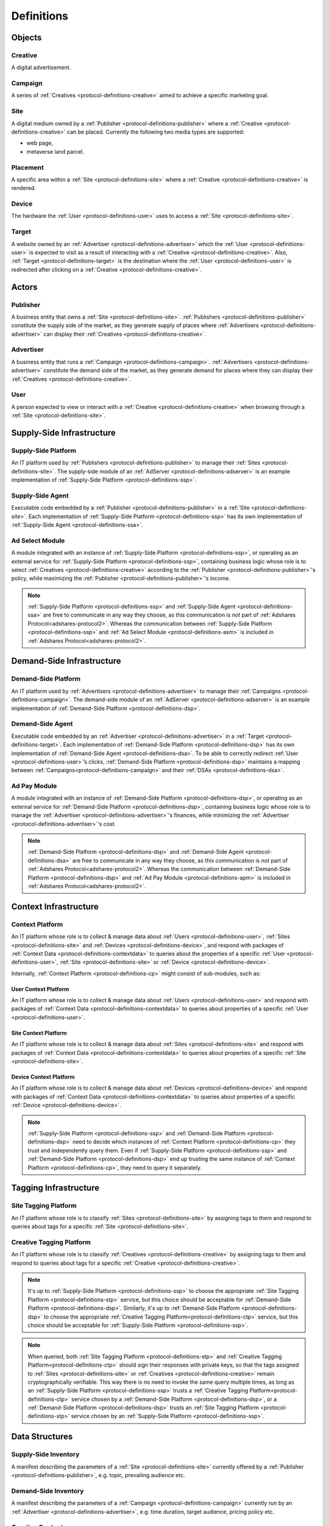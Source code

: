 .. _protocol-definitions:

Definitions
===========

.. _protocol-definitions-objects:

Objects
-------

.. _protocol-definitions-creative:

Creative
^^^^^^^^
A digital advertisement.

.. _protocol-definitions-campaign:

Campaign
^^^^^^^^
A series of :ref:`Creatives <protocol-definitions-creative>` aimed to achieve a specific marketing goal.

.. _protocol-definitions-site:

Site
^^^^
A digital medium owned by a :ref:`Publisher <protocol-definitions-publisher>` where a :ref:`Creative <protocol-definitions-creative>` can be placed. 
Currently the following two media types are supported:

* web page,
* metaverse land parcel.

.. _protocol-definitions-placement:

Placement
^^^^^^^^^
A specific area within a :ref:`Site <protocol-definitions-site>` where a :ref:`Creative <protocol-definitions-creative>` is rendered.

.. _protocol-definitions-device:

Device
^^^^^^
The hardware the :ref:`User <protocol-definitions-user>` uses to access a :ref:`Site <protocol-definitions-site>`.

.. _protocol-definitions-target:

Target
^^^^^^
A website owned by an :ref:`Advertiser <protocol-definitions-advertiser>` which the :ref:`User <protocol-definitions-user>` is expected to visit 
as a result of interacting with a :ref:`Creative <protocol-definitions-creative>`. Also, :ref:`Target <protocol-definitions-target>` is the destination where 
the :ref:`User <protocol-definitions-user>` is redirected after clicking on a :ref:`Creative <protocol-definitions-creative>`.


.. _protocol-definitions-actors:

Actors
------

.. _protocol-definitions-publisher:

Publisher
^^^^^^^^^

A business entity that owns a :ref:`Site <protocol-definitions-site>`. :ref:`Publishers <protocol-definitions-publisher>` constitute the supply side of the market, 
as they generate supply of places where :ref:`Advertisers <protocol-definitions-advertiser>` can display their :ref:`Creatives <protocol-definitions-creative>`.

.. _protocol-definitions-advertiser:

Advertiser
^^^^^^^^^^

A business entity that runs a :ref:`Campaign <protocol-definitions-campaign>`. :ref:`Advertisers <protocol-definitions-advertiser>` constitute the demand side of the market, 
as they generate demand for places where they can display their :ref:`Creatives <protocol-definitions-creative>`.

.. _protocol-definitions-user:

User
^^^^

A person expected to view or interact with a :ref:`Creative <protocol-definitions-creative>` when browsing through a :ref:`Site <protocol-definitions-site>`.

.. _protocol-definitions-ssi:

Supply-Side Infrastructure
--------------------------

.. _protocol-definitions-ssp:

Supply-Side Platform
^^^^^^^^^^^^^^^^^^^^
An IT platform used by :ref:`Publishers <protocol-definitions-publisher>` to manage their :ref:`Sites <protocol-definitions-site>`. 
The supply-side module of an :ref:`AdServer <protocol-definitions-adserver>` is an example implementation of :ref:`Supply-Side Platform <protocol-definitions-ssp>`.

.. _protocol-definitions-ssa:

Supply-Side Agent
^^^^^^^^^^^^^^^^^
Executable code embedded by a :ref:`Publisher <protocol-definitions-publisher>` in a :ref:`Site <protocol-definitions-site>`. 
Each implementation of :ref:`Supply-Side Platform <protocol-definitions-ssp>` has its own implementation of :ref:`Supply-Side Agent <protocol-definitions-ssa>`.

.. _protocol-definitions-asm:

Ad Select Module
^^^^^^^^^^^^^^^^
A module integrated with an instance of :ref:`Supply-Side Platform <protocol-definitions-ssp>`, or operating as an external service for :ref:`Supply-Side Platform <protocol-definitions-ssp>`, 
containing business logic whose role is to select :ref:`Creatives <protocol-definitions-creative>` according to the :ref:`Publisher <protocol-definitions-publisher>`'s policy, while maximizing the :ref:`Publisher <protocol-definitions-publisher>`'s income.

.. note::
    :ref:`Supply-Side Platform <protocol-definitions-ssp>` and :ref:`Supply-Side Agent <protocol-definitions-ssa>` are free to communicate in any way they choose, 
    as this communication is *not* part of :ref:`Adshares Protocol<adshares-protocol2>`. 
    Whereas the communication between :ref:`Supply-Side Platform <protocol-definitions-ssp>` and :ref:`Ad Select Module <protocol-definitions-asm>` is included in :ref:`Adshares Protocol<adshares-protocol2>`.


.. _protocol-definitions-dsi:

Demand-Side Infrastructure
--------------------------

.. _protocol-definitions-dsp:

Demand-Side Platform
^^^^^^^^^^^^^^^^^^^^
An IT platform used by :ref:`Advertisers <protocol-definitions-advertiser>` to manage their :ref:`Campaigns <protocol-definitions-campaign>`. 
The demand-side module of an :ref:`AdServer <protocol-definitions-adserver>` is an example implementation of :ref:`Demand-Side Platform <protocol-definitions-dsp>`.

.. _protocol-definitions-dsa:

Demand-Side Agent
^^^^^^^^^^^^^^^^^
Executable code embedded by an :ref:`Advertiser <protocol-definitions-advertiser>` in a :ref:`Target <protocol-definitions-target>`. 
Each implementation of :ref:`Demand-Side Platform <protocol-definitions-dsp>` has its own implementation of :ref:`Demand-Side Agent <protocol-definitions-dsa>`. 
To be able to correctly redirect :ref:`User <protocol-definitions-user>`’s clicks, :ref:`Demand-Side Platform <protocol-definitions-dsp>` maintains a mapping 
between :ref:`Campaigns<protocol-definitions-campaign>` and their :ref:`DSAs <protocol-definitions-dsa>`.

.. _protocol-definitions-apm:

Ad Pay Module
^^^^^^^^^^^^^
A module integrated with an instance of :ref:`Demand-Side Platform <protocol-definitions-dsp>`, or operating as an external service for :ref:`Demand-Side Platform <protocol-definitions-dsp>`, 
containing business logic whose role is to manage the :ref:`Advertiser <protocol-definitions-advertiser>`'s finances, while minimizing the :ref:`Advertiser <protocol-definitions-advertiser>`'s cost.

.. note::
    :ref:`Demand-Side Platform <protocol-definitions-dsp>` and :ref:`Demand-Side Agent <protocol-definitions-dsa>` are free to communicate in any way they choose, 
    as this communication is *not* part of :ref:`Adshares Protocol<adshares-protocol2>`. Whereas the communication 
    between :ref:`Demand-Side Platform <protocol-definitions-dsp>` and :ref:`Ad Pay Module <protocol-definitions-apm>` is included in :ref:`Adshares Protocol<adshares-protocol2>`.


.. _protocol-definitions-contextinfrastructure:

Context Infrastructure
----------------------

.. _protocol-definitions-cp:

Context Platform
^^^^^^^^^^^^^^^^
An IT platform whose role is to collect & manage data about :ref:`Users <protocol-definitions-user>`, :ref:`Sites <protocol-definitions-site>` 
and :ref:`Devices <protocol-definitions-device>`, and respond with packages of :ref:`Context Data <protocol-definitions-contextdata>` to queries about the properties of 
a specific :ref:`User <protocol-definitions-user>`, :ref:`Site <protocol-definitions-site>` or :ref:`Device <protocol-definitions-device>`.

Internally, :ref:`Context Platform <protocol-definitions-cp>` might consist of sub-modules, such as:

.. _protocol-definitions-ucp:

User Context Platform
"""""""""""""""""""""
An IT platform whose role is to collect & manage data about :ref:`Users <protocol-definitions-user>` 
and respond with packages of :ref:`Context Data <protocol-definitions-contextdata>` to queries about properties of a specific :ref:`User <protocol-definitions-user>`.

.. _protocol-definitions-scp:

Site Context Platform
"""""""""""""""""""""
An IT platform whose role is to collect & manage data about :ref:`Sites <protocol-definitions-site>` 
and respond with packages of :ref:`Context Data <protocol-definitions-contextdata>` to queries about properties of a specific :ref:`Site <protocol-definitions-site>`.

.. _protocol-definitions-dcp:

Device Context Platform
"""""""""""""""""""""""
An IT platform whose role is to collect & manage data about :ref:`Devices <protocol-definitions-device>` 
and respond with packages of :ref:`Context Data <protocol-definitions-contextdata>` to queries about properties of a specific :ref:`Device <protocol-definitions-device>`.

.. note::
    :ref:`Supply-Side Platform <protocol-definitions-ssp>` and :ref:`Demand-Side Platform <protocol-definitions-dsp>` need to decide 
    which instances of :ref:`Context Platform <protocol-definitions-cp>` they trust and independently query them. 
    Even if :ref:`Supply-Side Platform <protocol-definitions-ssp>` and :ref:`Demand-Side Platform <protocol-definitions-dsp>` end up trusting 
    the same instance of :ref:`Context Platform <protocol-definitions-cp>`, they need to query it separately.


.. _protocol-definitions-tagginginfrastructure:

Tagging Infrastructure
----------------------

.. _protocol-definitions-stp:

Site Tagging Platform
^^^^^^^^^^^^^^^^^^^^^
An IT platform whose role is to classify :ref:`Sites <protocol-definitions-site>` 
by assigning tags to them and respond to queries about tags for a specific :ref:`Site <protocol-definitions-site>`.

.. _protocol-definitions-ctp:

Creative Tagging Platform
^^^^^^^^^^^^^^^^^^^^^^^^^
An IT platform whose role is to classify :ref:`Creatives <protocol-definitions-creative>` 
by assigning tags to them and respond to queries about tags for a specific :ref:`Creative <protocol-definitions-creative>`.

.. note::
    It's up to :ref:`Supply-Side Platform <protocol-definitions-ssp>` to choose the appropriate :ref:`Site Tagging Platform <protocol-definitions-stp>` service, 
    but this choice should be acceptable for :ref:`Demand-Side Platform <protocol-definitions-dsp>`. 
    Similarly, it's up to :ref:`Demand-Side Platform <protocol-definitions-dsp>` to choose the appropriate :ref:`Creative Tagging Platform<protocol-definitions-ctp>` service, 
    but this choice should be acceptable for :ref:`Supply-Side Platform <protocol-definitions-ssp>`.

.. note::
    When queried, both :ref:`Site Tagging Platform <protocol-definitions-stp>` and :ref:`Creative Tagging Platform<protocol-definitions-ctp>` should sign their responses with private keys, 
    so that the tags assigned to :ref:`Sites <protocol-definitions-site>` or :ref:`Creatives <protocol-definitions-creative>` remain cryptographically verifiable. 
    This way there is no need to invoke the same query multiple times, as long as an :ref:`Supply-Side Platform <protocol-definitions-ssp>` trusts a :ref:`Creative Tagging Platform<protocol-definitions-ctp>` service 
    chosen by a :ref:`Demand-Side Platform <protocol-definitions-dsp>`, or a :ref:`Demand-Side Platform <protocol-definitions-dsp>` trusts an :ref:`Site Tagging Platform <protocol-definitions-stp>` service chosen by an :ref:`Supply-Side Platform <protocol-definitions-ssp>`.


.. _protocol-definitions-datastructures:

Data Structures
---------------

.. _protocol-definitions-supplyinventory:

Supply-Side Inventory
^^^^^^^^^^^^^^^^^^^^^
A manifest describing the parameters of a :ref:`Site <protocol-definitions-site>` currently offered by a :ref:`Publisher <protocol-definitions-publisher>`, e.g. topic, prevailing audience etc.

.. _protocol-definitions-demandinventory:

Demand-Side Inventory
^^^^^^^^^^^^^^^^^^^^^
A manifest describing the parameters of a :ref:`Campaign <protocol-definitions-campaign>` currently run 
by an :ref:`Advertiser <protocol-definitions-advertiser>`, e.g. time duration, target audience, pricing policy etc.

.. _protocol-definitions-creativecontent:

Creative Content
^^^^^^^^^^^^^^^^
Digital assets (e.g. images, videos etc) needed to render a :ref:`Creative <protocol-definitions-creative>` 
inside its designated :ref:`Placement <protocol-definitions-placement>`.

.. _protocol-definitions-contextdata:

Context Data
^^^^^^^^^^^^
A package of data describing a :ref:`User <protocol-definitions-user>`, a :ref:`Site <protocol-definitions-site>` or a :ref:`Device <protocol-definitions-device>`.

.. _protocol-definitions-contextscript:

Context Script
^^^^^^^^^^^^^^
Executable code generated by :ref:`Context Infrastructure <protocol-definitions-contextinfrastructure>`, 
and executed inside a sandbox created by :ref:`Supply-Side Agent <protocol-definitions-ssa>` within the context of a :ref:`Site <protocol-definitions-site>`.

.. _protocol-definitions-paymentreport:

Payment Report
^^^^^^^^^^^^^^
A standardized report generated by :ref:`Demand-Side Platform <protocol-definitions-dsp>` that presents the business context for the payments sent (within a given time interval) 
from :ref:`Demand-Side Platform <protocol-definitions-dsp>` to :ref:`Supply-Side Platform <protocol-definitions-ssp>`.

.. note::
    In most ecosystems the term *inventory* refers only to the supply side of the market, i.e. what :ref:`Publishers<protocol-definitions-publisher>` 
    offer for sale and the minimum price they are willing to accept from :ref:`Advertisers <protocol-definitions-advertiser>`. 
    However, in :ref:`Adshares Protocol <adshares-protocol2>` this term has a more generic meaning, as it refers to assets that belong to either side of the market, 
    i.e. :ref:`Publishers<protocol-definitions-publisher>` or :ref:`Advertisers <protocol-definitions-advertiser>`.


.. _protocol-definitions-events:

Events
------

.. _protocol-definitions-impression:

Impression Event
^^^^^^^^^^^^^^^^
An event emitted by :ref:`Supply-Side Agent <protocol-definitions-ssa>` when a :ref:`User <protocol-definitions-user>` interacts with a :ref:`Site <protocol-definitions-site>`. 
There are three types of :ref:`Impression Events <protocol-definitions-impression>`:

.. _protocol-definitions-registerevent:

Register Event
""""""""""""""
Emitted when a :ref:`User <protocol-definitions-user>` navigates to a :ref:`Site <protocol-definitions-site>`.

.. _protocol-definitions-viewevent:

View Event
""""""""""
Emitted when a :ref:`Creative <protocol-definitions-creative>` is rendered on a :ref:`User <protocol-definitions-user>`'s screen.

.. _protocol-definitions-clickevent:

Click Event
"""""""""""
Emitted when a :ref:`User <protocol-definitions-user>` interacts with a :ref:`Creative <protocol-definitions-creative>` by clicking on it.

.. _protocol-definitions-conversionevent:

Conversion Event
^^^^^^^^^^^^^^^^
An event emitted by :ref:`Demand-Side Agent <protocol-definitions-dsa>` when a :ref:`User <protocol-definitions-user>` performs an action while browsing a :ref:`Target <protocol-definitions-target>`.


.. _protocol-definitions-ecosystem:

Adshares Ecosystem
------------------

.. _protocol-definitions-adserver:

AdServer
^^^^^^^^
A publicly accessible server combining the following functionality:

* :ref:`Supply-Side Platform <protocol-definitions-ssp>`, including :ref:`Ad Select Module <protocol-definitions-asm>`
* :ref:`Demand-Side Platform <protocol-definitions-dsp>`, including :ref:`Ad Pay Module <protocol-definitions-apm>`
* :ref:`Context Infrastructure <protocol-definitions-contextinfrastructure>`


.. _protocol-definitions-blockchain:

Adshares Blockchain
^^^^^^^^^^^^^^^^^^^
The underlying blockchain of :ref:`Adshares Protocol <adshares-protocol2>`.

.. _protocol-definitions-ads:

ADS
^^^
The native currency of :ref:`Adshares Blockchain <protocol-definitions-blockchain>`.